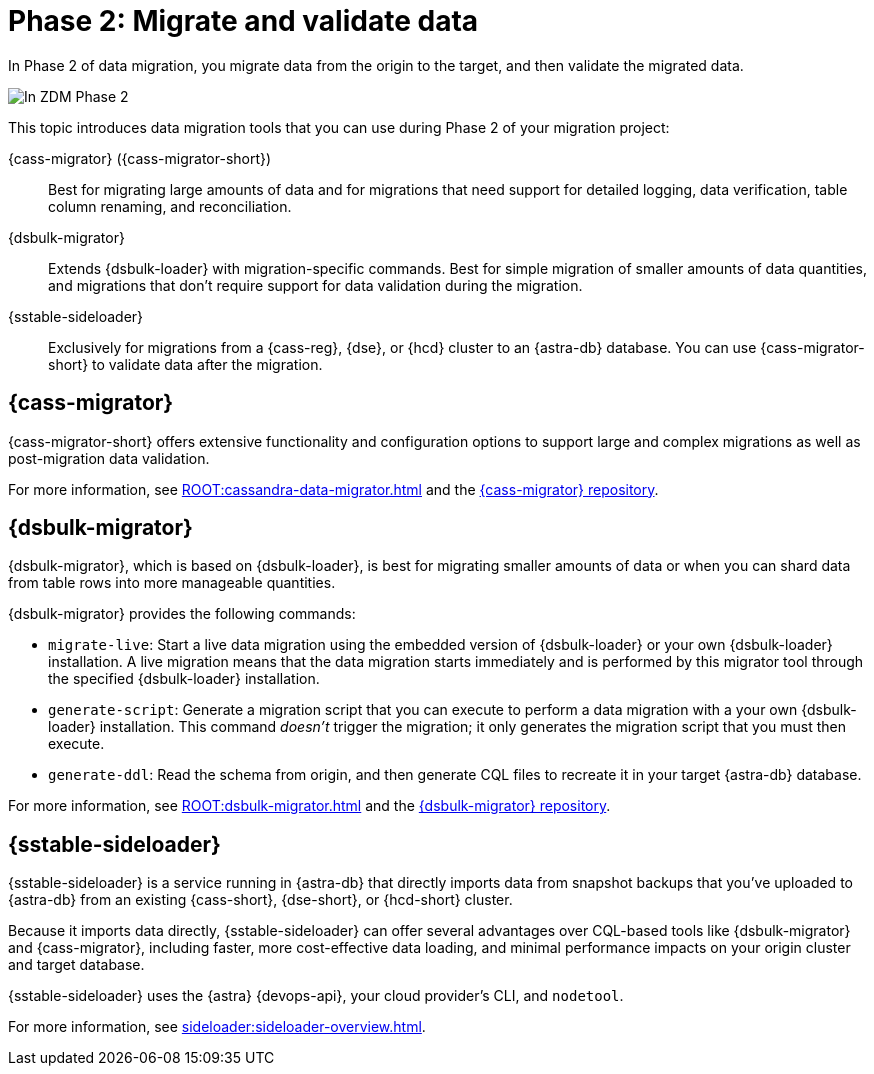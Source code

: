 = Phase 2: Migrate and validate data
:page-tag: migration,zdm,zero-downtime,validate-data

In Phase 2 of data migration, you migrate data from the origin to the target, and then validate the migrated data.

image::migration-phase2ra.png[In ZDM Phase 2, you migrate data from the origin cluster to the target cluster.]

//For illustrations of all the migration phases, see the xref:introduction.adoc#_migration_phases[Introduction].

This topic introduces data migration tools that you can use during Phase 2 of your migration project:

{cass-migrator} ({cass-migrator-short})::
Best for migrating large amounts of data and for migrations that need support for detailed logging, data verification, table column renaming, and reconciliation.

{dsbulk-migrator}::
Extends {dsbulk-loader} with migration-specific commands. Best for simple migration of smaller amounts of data quantities, and migrations that don't require support for data validation during the migration.

{sstable-sideloader}::
Exclusively for migrations from a {cass-reg}, {dse}, or {hcd} cluster to an {astra-db} database.
You can use {cass-migrator-short} to validate data after the migration.

[[cass-migrator-key-features]]
== {cass-migrator}

{cass-migrator-short} offers extensive functionality and configuration options to support large and complex migrations as well as post-migration data validation.

For more information, see xref:ROOT:cassandra-data-migrator.adoc[] and the https://github.com/datastax/cassandra-data-migrator[{cass-migrator} repository].

[[dsbulk-migrator-key-features]]
== {dsbulk-migrator}

{dsbulk-migrator}, which is based on {dsbulk-loader}, is best for migrating smaller amounts of data or when you can shard data from table rows into more manageable quantities.

{dsbulk-migrator} provides the following commands:

* `migrate-live`: Start a live data migration using the embedded version of {dsbulk-loader} or your own {dsbulk-loader} installation.
A live migration means that the data migration starts immediately and is performed by this migrator tool through the specified {dsbulk-loader} installation.

* `generate-script`: Generate a migration script that you can execute to perform a data migration with a your own {dsbulk-loader} installation.
This command _doesn't_ trigger the migration; it only generates the migration script that you must then execute.

* `generate-ddl`: Read the schema from origin, and then generate CQL files to recreate it in your target {astra-db} database.

For more information, see xref:ROOT:dsbulk-migrator.adoc[] and the https://github.com/datastax/dsbulk-migrator[{dsbulk-migrator} repository].

== {sstable-sideloader}

{sstable-sideloader} is a service running in {astra-db} that directly imports data from snapshot backups that you've uploaded to {astra-db} from an existing {cass-short}, {dse-short}, or {hcd-short} cluster.

Because it imports data directly, {sstable-sideloader} can offer several advantages over CQL-based tools like {dsbulk-migrator} and {cass-migrator}, including faster, more cost-effective data loading, and minimal performance impacts on your origin cluster and target database.

{sstable-sideloader} uses the {astra} {devops-api}, your cloud provider's CLI, and `nodetool`.

For more information, see xref:sideloader:sideloader-overview.adoc[].